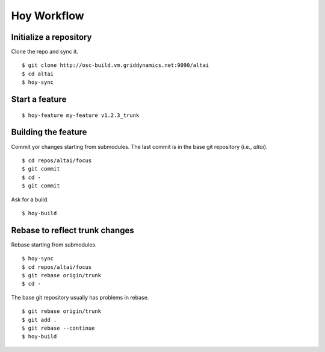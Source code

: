 Hoy Workflow
============

Initialize a repository
-----------------------

Clone the repo and sync it.

::

    $ git clone http://osc-build.vm.griddynamics.net:9090/altai
    $ cd altai
    $ hoy-sync


Start a feature
---------------

::

    $ hoy-feature my-feature v1.2.3_trunk

Building the feature
--------------------

Commit yor changes starting from submodules. The last commit is in the
base git repository (i.e., `altai`).

::

    $ cd repos/altai/focus
    $ git commit
    $ cd -
    $ git commit
    
Ask for a build.

::

    $ hoy-build


Rebase to reflect trunk changes
-------------------------------

Rebase starting from submodules.

::

    $ hoy-sync
    $ cd repos/altai/focus
    $ git rebase origin/trunk
    $ cd -

The base git repository usually has problems in rebase.
    
::

    $ git rebase origin/trunk
    $ git add .
    $ git rebase --continue
    $ hoy-build
